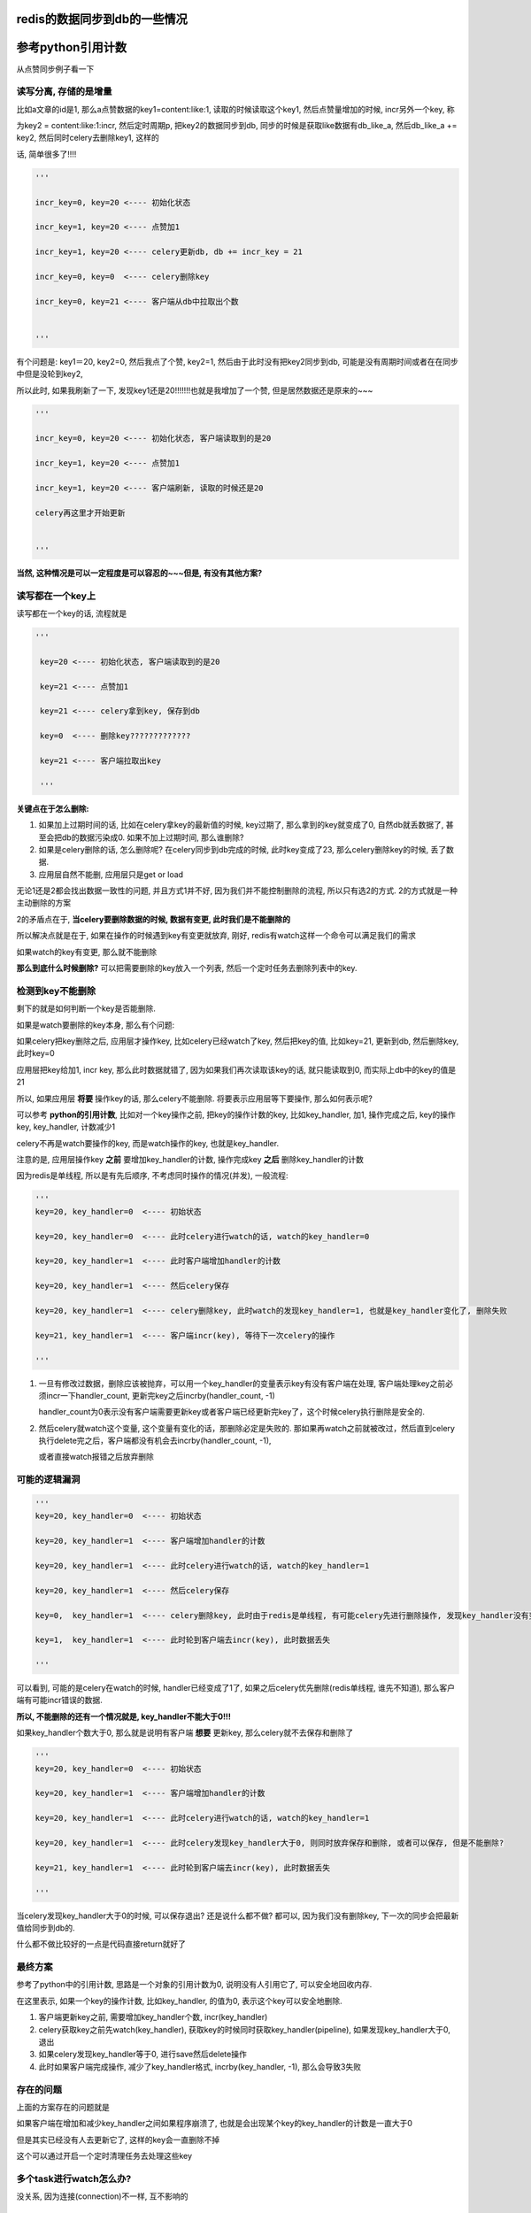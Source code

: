 redis的数据同步到db的一些情况
==================================


参考python引用计数
=====================

从点赞同步例子看一下

读写分离, 存储的是增量
-------------------------

比如a文章的id是1, 那么a点赞数据的key1=content:like:1, 读取的时候读取这个key1, 然后点赞量增加的时候, incr另外一个key, 称

为key2 = content:like:1:incr, 然后定时周期p, 把key2的数据同步到db, 同步的时候是获取like数据有db_like_a, 然后db_like_a += key2, 然后同时celery去删除key1, 这样的

话, 简单很多了!!!!

.. code-block:: python

    '''

    incr_key=0, key=20 <---- 初始化状态

    incr_key=1, key=20 <---- 点赞加1

    incr_key=1, key=20 <---- celery更新db, db += incr_key = 21

    incr_key=0, key=0  <---- celery删除key

    incr_key=0, key=21 <---- 客户端从db中拉取出个数

    
    '''


有个问题是: key1＝20, key2=0, 然后我点了个赞, key2=1, 然后由于此时没有把key2同步到db, 可能是没有周期时间或者在在同步中但是没轮到key2, 

所以此时, 如果我刷新了一下, 发现key1还是20!!!!!!!也就是我增加了一个赞, 但是居然数据还是原来的~~~

.. code-block:: python

    '''

    incr_key=0, key=20 <---- 初始化状态, 客户端读取到的是20

    incr_key=1, key=20 <---- 点赞加1

    incr_key=1, key=20 <---- 客户端刷新, 读取的时候还是20

    celery再这里才开始更新

    
    '''

**当然, 这种情况是可以一定程度是可以容忍的~~~但是, 有没有其他方案?**

读写都在一个key上
----------------------

读写都在一个key的话, 流程就是

.. code-block:: python

   '''

    key=20 <---- 初始化状态, 客户端读取到的是20

    key=21 <---- 点赞加1

    key=21 <---- celery拿到key, 保存到db

    key=0  <---- 删除key?????????????

    key=21 <---- 客户端拉取出key

    '''
    
    
**关键点在于怎么删除:**

1. 如果加上过期时间的话, 比如在celery拿key的最新值的时候, key过期了, 那么拿到的key就变成了0, 自然db就丢数据了, 甚至会把db的数据污染成0. 如果不加上过期时间, 那么谁删除?

2. 如果是celery删除的话, 怎么删除呢? 在celery同步到db完成的时候, 此时key变成了23, 那么celery删除key的时候, 丢了数据.

3. 应用层自然不能删, 应用层只是get or load

无论1还是2都会找出数据一致性的问题, 并且方式1并不好, 因为我们并不能控制删除的流程, 所以只有选2的方式. 2的方式就是一种主动删除的方案

2的矛盾点在于, **当celery要删除数据的时候, 数据有变更, 此时我们是不能删除的**

所以解决点就是在于, 如果在操作的时候遇到key有变更就放弃, 刚好, redis有watch这样一个命令可以满足我们的需求

如果watch的key有变更, 那么就不能删除

**那么到底什么时候删除?** 可以把需要删除的key放入一个列表, 然后一个定时任务去删除列表中的key.

检测到key不能删除
--------------------

剩下的就是如何判断一个key是否能删除.

如果是watch要删除的key本身, 那么有个问题:

如果celery把key删除之后, 应用层才操作key, 比如celery已经watch了key, 然后把key的值, 比如key=21, 更新到db, 然后删除key, 此时key=0

应用层把key给加1, incr key, 那么此时数据就错了, 因为如果我们再次读取该key的话, 就只能读取到0, 而实际上db中的key的值是21

所以, 如果应用层 **将要** 操作key的话, 那么celery不能删除. 将要表示应用层等下要操作, 那么如何表示呢?

可以参考 **python的引用计数**, 比如对一个key操作之前, 把key的操作计数的key, 比如key_handler, 加1, 操作完成之后, key的操作key, key_handler, 计数减少1

celery不再是watch要操作的key, 而是watch操作的key, 也就是key_handler.

注意的是, 应用层操作key **之前** 要增加key_handler的计数, 操作完成key **之后** 删除key_handler的计数

因为redis是单线程, 所以是有先后顺序, 不考虑同时操作的情况(并发), 一般流程:

.. code-block:: python

    '''
    key=20, key_handler=0  <---- 初始状态
    
    key=20, key_handler=0  <---- 此时celery进行watch的话, watch的key_handler=0
    
    key=20, key_handler=1  <---- 此时客户端增加handler的计数
    
    key=20, key_handler=1  <---- 然后celery保存
    
    key=20, key_handler=1  <---- celery删除key, 此时watch的发现key_handler=1, 也就是key_handler变化了, 删除失败
    
    key=21, key_handler=1  <---- 客户端incr(key), 等待下一次celery的操作
    
    '''


1. 一旦有修改过数据，删除应该被抛弃，可以用一个key_handler的变量表示key有没有客户端在处理, 客户端处理key之前必须incr一下handler_count, 更新完key之后incrby(handler_count, -1)

   handler_count为0表示没有客户端需要更新key或者客户端已经更新完key了，这个时候celery执行删除是安全的.

2. 然后celery就watch这个变量, 这个变量有变化的话，那删除必定是失败的. 那如果再watch之前就被改过，然后直到celery执行delete完之后，客户端都没有机会去incrby(handler_count, -1), 

   或者直接watch报错之后放弃删除


可能的逻辑漏洞
-------------------

.. code-block:: python

    '''
    key=20, key_handler=0  <---- 初始状态
    
    key=20, key_handler=1  <---- 客户端增加handler的计数
    
    key=20, key_handler=1  <---- 此时celery进行watch的话, watch的key_handler=1
    
    key=20, key_handler=1  <---- 然后celery保存
    
    key=0,  key_handler=1  <---- celery删除key, 此时由于redis是单线程, 有可能celery先进行删除操作, 发现key_handler没有变化, 则可以删除
    
    key=1,  key_handler=1  <---- 此时轮到客户端去incr(key), 此时数据丢失
    
    '''

可以看到, 可能的是celery在watch的时候, handler已经变成了1了, 如果之后celery优先删除(redis单线程, 谁先不知道), 那么客户端有可能incr错误的数据.

**所以, 不能删除的还有一个情况就是, key_handler不能大于0!!!**

如果key_handler个数大于0, 那么就是说明有客户端 **想要** 更新key, 那么celery就不去保存和删除了

.. code-block:: python

    '''
    key=20, key_handler=0  <---- 初始状态
    
    key=20, key_handler=1  <---- 客户端增加handler的计数
    
    key=20, key_handler=1  <---- 此时celery进行watch的话, watch的key_handler=1

    key=20, key_handler=1  <---- 此时celery发现key_handler大于0, 则同时放弃保存和删除, 或者可以保存, 但是不能删除?
    
    key=21, key_handler=1  <---- 此时轮到客户端去incr(key), 此时数据丢失
    
    '''

当celery发现key_handler大于0的时候, 可以保存退出? 还是说什么都不做? 都可以, 因为我们没有删除key, 下一次的同步会把最新值给同步到db的.

什么都不做比较好的一点是代码直接return就好了

最终方案
------------

参考了python中的引用计数, 思路是一个对象的引用计数为0, 说明没有人引用它了, 可以安全地回收内存.

在这里表示, 如果一个key的操作计数, 比如key_handler, 的值为0, 表示这个key可以安全地删除.

1. 客户端更新key之前, 需要增加key_handler个数, incr(key_handler)

2. celery获取key之前先watch(key_handler), 获取key的时候同时获取key_handler(pipeline), 如果发现key_handler大于0, 退出

3. 如果celery发现key_handler等于0, 进行save然后delete操作

4. 此时如果客户端完成操作, 减少了key_handler格式, incrby(key_handler, -1), 那么会导致3失败

存在的问题
---------------

上面的方案存在的问题就是

如果客户端在增加和减少key_handler之间如果程序崩溃了, 也就是会出现某个key的key_handler的计数是一直大于0

但是其实已经没有人去更新它了, 这样的key会一直删除不掉

这个可以通过开启一个定时清理任务去处理这些key


多个task进行watch怎么办?
-----------------------------

没关系, 因为连接(connection)不一样, 互不影响的


分散过期任务的搜索
====================

比如业务中, 某一类资源会有过期时间, 然后需要把过期的资源更新到db

1. 过期使用redis的keyspace notification去接收通知, 然后celery去更新过期资源的过期状态, 但是这个方案有点麻烦就是

   a. 要么去写redis的lua脚本, key被删除的时候发送到celery任务
      
   b. 要么写一个后台任务, 挂起然后去pub/sub, 两者都很麻烦
   
2. 定时任务去看是否有过期的任务, 定时的长度为一分钟, 这个方法比起1更简单一点, 定时任务记得去把过期的资源从set(或者sorted set)结构中删除

   这个方法把所有的资源都放到一个sorted set中, 用过期时间去作为得分, 然后celery中使用pipeline包住ZRANGEBYSCORE和

   ZREMRANGEBYSCORE去删除和返回过期的想法. celery定时删除key和更新set/sorted set中的key, 以及资源在数据库中的状态

   问题是, 量大怎么办, 能分散掉吗?


我们可以存储的时候用sorted set, 根据过期时间的日期作为sorted set的key, 比如有5个资源, a, b, c, d, e, 每个过期时间是1, 2, 3, 4, 5天

这里关心日期, 具体到时分秒忽略掉

那么根据当前时间t, 创建5个过期sorted set, t+1, t+2, t+3, t+4, t+5, 当然, 还有一个t的sorted set, 然后

定时任务只搜索当前日期的过期sorted set, 比如今天只搜索t这个过期sorted set, 然后明天只搜索t+1这个sorted set

然后当天的任务同时去校验昨天的过期sorted set, 比如t+1的时候, 校验t这个sorted set, 如果存在, 报警告


多任务导致覆盖
===================


同步redis数据到db的方案
-----------------------------

一般性的, 在celery定时任务中, 设置m时间内去保存数据到db, 这个task是t, 那么

任务t的流程一般是

.. code-block:: python

    data = r.mget(*keys)
    
    for key, value in zip(keys, data):
    
        update(key, value)

其中涉及到:

1. query数据, 比如mget

2. db的update的事务

造成问题主要是: 资源争用和锁设计

分析事务和死锁
-----------------

如果一次性提交事务, 那么

worker1执行任务t没有执行完, 此时有celery beat又会发送任务t, 此时worker2会去处理t, 更新db的时候, worker1和worker2可能会出现死锁, 数据覆盖等问题.

比如任务t是:

.. code-block:: python

    data = r.mget(*keys)
    
    with transaction.atomic():

        for key, value in zip(keys, data):
            update(key, value)

如果:

1. worker1, for key=1, value=1

2. worker2, for key=2, value=2

3. worker1, for key=2, value=2

4. worker2, for key=1, value=1

那么3, 4中就会死锁

可以把事务锁用在for循环里面, 也就是每一个update都是一个事务, 不要一起提交了

.. code-block:: python

    data = r.mget(*keys)
    

    for key, value in zip(keys, data):

        with transaction.atomic():
            update(key, value)

那么有可能出现数据覆盖的问题, 比如

1. worker1, for key=2, value=1

2. worker2, for key=2, value=2

3. worker2, for key=2, value=2

4. worker1, for key=2, value=1

简单方案
------------

简单的话就是整个任务范围呢加锁, 一个时间只能允许一个任务允许, 比如在redis使用setnx加上时间戳, 如果setnx失败, 表示

其他worker在执行t, 那么退出

.. code-block:: python

    task_lock = t + '_lock'

    timestamp = now()

    if setnx(task_lock, timestamp) is False:
        return

    data = r.mget(*keys)
    

    with transaction.atomic():

        for key, value in zip(keys, data):
            update(key, value)

    # 最后记得删除锁

    r.delete(task_lock)

这样的话时间m内, 只能有一个t被执行, 不能利用到多worker的优势了

继续
---------

一般只要限制只有一个worker在运行同一个任务t, 基本上可以了

**如果要利用其多worker呢? 显然, 为了解决资源争用必须加锁, task基本的锁会限制单worker, 所以必须考虑更小粒度的锁**

* 在update到db的时候, 为了减少sql条数, 一般是在for中组建sql语句, 然后使用事务一次性提交.

  这样就会由于两条update语句, 由于加锁顺序不同, 导致死锁, 比如worker1先update 1, 然后update 2, worker2先update 2, 后update 1 

* 那么如果不是一次性提交事务, 而是单条update语句做一个事务, 那么会出现数据覆盖的问题, 比如worker1后update 2, 覆盖了worker2中的update 2

当然, 就算一次性事务提交, 也会出现数据覆盖的问题. **根本原因就是, worker拿到的数据到底是不是最新的? 是否能够去update?**


方案1
-----------

数据覆盖是旧数据覆盖新数据的问题, 那么如果确保自己更新的是最新的数据呢? 可以使用时序来判断

如果操作key的当前最新时间是tim, 自己的操作时间是tim1, 如果tim1 < tim的话, 说明有其他更新的worker在操作, 则放弃update

1. worker1, query key=1, value=1, tim1=1

2. worker1, set 1_latest = tim1, and update key=1

3. worker2, query key=1, value=2, tim2=2

4. worker2. set 1_latest = tim2, and update key=2

执行update的时候, worker1判断1_latest = 2 > tim1 = 1, 那么放弃执行

**注意的是, 这个时序不是worker执行update的时间, 而是从redis拿到数据的时间!**

如果是worker执行update的时间, 那么worker1执行update key=1的时间晚于worker2的话, worker1的tim还是大于worker2, 还是会覆盖的

一个很重要的前提就是: **worker1和worker2谁先执行都有可能**

所以, 引用入一个辅助的key, 每次query之后, 设置该辅助key的值为最新的时间戳, 每次worker执行update之前

判断时间戳是不是最新的, 所以, 如果去设置辅助key的时间戳? 我们希望是query到数据之后, 同时直接设置, 希望能在一个pipeline中执行

.. code-block:: python

   timestamp = now()

   second_keys = [get_second_key(k) for k in keys)

   with r.pipeline() as p:

       values = p.mget(*keys)

       p.mset(*second_keys, timestamp)


但是这样是不行的, 因为必须等mget返回之后, 拿到的key, 再mset, 所以必须是   

.. code-block:: python

   timestamp = now()

   with r.pipeline() as p:

       p.mget(*keys)

       values = p.execute()

   // 辅助key
   second_keys = [get_second_key(k) for k in keys)

   r.mset(*second_keys, timestamp)

但是这样就出现一个问题:

如果在mget和mset之间出现了覆盖呢? 比如

1. worker1, p.mget

2. worker2, p.mget

3. worker2, r.mset

4. worker1, r.mset

所以, 最新的时间戳就被worker1自己的比较小的时间戳给覆盖了, 那么在update的时候, worker2判断时间戳不是自己的, 那么update的流程就是

.. code-block:: python

    for k, v in zip(keys, values):
        latest_t = r.get(get_sconed_key(k))
        if latest_t != timestamp:
            # 这里怎么办???????????/



当然, 我们在判断latest_t !+ timestamp的时候, 再判断如果latest_t < timestamp, 表示自己的时间戳比较大, 那么可以update.

但是,

1. 这样worker1和worker2都能update, 再不知道谁先执行的情况下, 依然不能解决数据覆盖的问题.

2. 还有个问题, 如果判断latest_t < timestamp也可以继续的话, 那么worker2, worker3时序都比worker1大, 那么worker2和worker3也会出现覆盖问题!!!!!!!!!!!

3. 就算使用setnx去更新辅助key的最新时间, 依然不能保证不会数据覆盖.


方案2.0
--------------

如果允许多个worker执行update, 并且在不确定哪个worker先执行的情况下, 总是出现数据覆盖的问题.

**所以, 问题就是, 我们还是无法保证新值不被旧值覆盖, 所以, 可以把思路换成总是更新最新值**

可以这样, 使用一个sorted set记录最新值, sorted set中, sorted set中的key=value, score也是value, 然后在query之后

把对应key的value加入到指定的sorted se中, 每次更新的时候拿出最新的value, 如果和自己的value不一致, 则放弃update


.. code-block:: python

    values = r.mget(*keys)
    
    with r.pipeline() as p:
        
        for key, value in zip(keys, query):

            second_key = get_second_key(key)

            // 加入到辅助sorted set中
            // 注意的是, 得分也是value
            p.zadd(skey, value, value)

比如, key=1, second_key=1_latest, 然后worker1执行mget的是拿到的value=1, 然后执行zadd(1_latest, 1, 1), 同样的

worker2执行mget拿到的key=1, value=2, 然后执行zadd(1_latest, 2, 2)

然后在update之前, 使用zrangebyscore, 获取最新的key, 如果最新的value是不是小于自己拿到的

.. code-block:: python

    for skey, value in zip(keys, values):

       second_key = get_second_key(key)

       max_v = r.zrangebyscore(second_key, '+inf', '-inf', 0, 1)

       if max_v > value:

           continue

       update(skey, value)


**会不会出现worker2被worker1覆盖呢?**

可以用反证法:

如果出现worker1晚于worker2执行, 那么必然worker1调用zrangebyscore拿到的max_v等于自己的value,

那么必然此时worker2没有zadd, 那么worker2比如需要经过zadd才能zrangebyscore, 所以worker2必然是晚于worker1, 矛盾!!

.. code-block:: python

    def update_latest(keys, r):
        '''
        保证最新值被更新到db
        '''
        values = r.mget(*keys)
        second_keys = [k + '_latest' for k in keys]
        with r.pipeline() as p:
            for sk, v in zip(second_keys, values):
                p.zadd(sk, v, v)
                p.expire(sk, 3600 * 24)
        for sk, k, v in zip(second_keys, keys, values):
            max_v = r.zrangebyscore(sk, '+inf', '-inf', 0, 1)
            if max_v != v:
                continue
            # TODO: 更新操作
        return


最后
----------

剩下的问题就是:

1. 辅助的key谁删除?

2. timestamp的一致

关于1, zadd的同时使用pipeline把辅助的key设置一个足够大的过期时间, 比如一天!

.. code-block:: python

    values = r.mget(*keys)
    
    with r.pipeline() as p:
        
        for key, value in zip(keys, query):

            second_key = get_second_key(key)

            // 加入到辅助sorted set中
            // 注意的是, 得分也是value
            p.zadd(skey, value, value)
            p.expire(second_key, 3600 * 24)


关于2, 感觉不是什么问题, 如果真要做强一致性, 也就是所有的时间戳都去一个时间服务去拿了, 那么又是一个大项目了, 先没必要


sorted set和string的区别
-----------------------------

sorted set防止覆盖, 并且能拿到最新的值, string则不能防止覆盖.

获取最新值的时候, 如果使用的是string, 比如key=1, sconed_key=1_latest, worker1拿到的是value1, worker2拿到的是value2, 并且value1 < value2

如果是:

.. code-block:: python
   
    '''
    
    set 1_latest value1(time1)
    
    get 1_latest
    
    '''

的话, 那么就是是更新之前get一下, 还是会出现worker2的值会被worker1的给覆盖, 也就是worker2执行get的时候, 拿到的不是自己的值value2, 而worker1拿value1

那么worker1会执行更新.

1. worker2, set 1_latest value2

2. worker1, set 1_latest value1

3. worker1, get 1_latest, and update

4. worker2, get 1_latest, and return


就算在update之前, 判断get回来的值的话, 会出现

1. worker2, set 1_latest value2

2. worker3, set 1_latest value3

3. worker1, set 1_latest value1

4. worker1, get 1_latest, and update

5. worker3, get 1_latest, and value1 < value3, update

6. worker2, get 1_latest, and value1 < value2, update

所以, worker3会被worker2给覆盖掉



